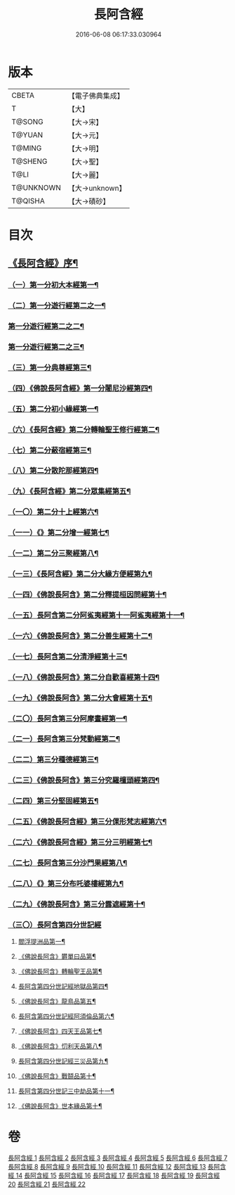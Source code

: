 #+TITLE: 長阿含經 
#+DATE: 2016-06-08 06:17:33.030964

* 版本
 |     CBETA|【電子佛典集成】|
 |         T|【大】     |
 |    T@SONG|【大→宋】   |
 |    T@YUAN|【大→元】   |
 |    T@MING|【大→明】   |
 |   T@SHENG|【大→聖】   |
 |      T@LI|【大→麗】   |
 | T@UNKNOWN|【大→unknown】|
 |   T@QISHA|【大→磧砂】  |

* 目次
** [[file:KR6a0001_001.txt::001-0001a2][《長阿含經》序¶]]
*** [[file:KR6a0001_001.txt::001-0001b12][（一）第一分初大本經第一¶]]
*** [[file:KR6a0001_002.txt::002-0011a7][（二）第一分遊行經第二之一¶]]
*** [[file:KR6a0001_003.txt::003-0016b17][第一分遊行經第二之二¶]]
*** [[file:KR6a0001_004.txt::004-0023c7][第一分遊行經第二之三¶]]
*** [[file:KR6a0001_005.txt::005-0030b10][（三）第一分典尊經第三¶]]
*** [[file:KR6a0001_005.txt::005-0034b5][（四）《佛說長阿含經》第一分闍尼沙經第四¶]]
*** [[file:KR6a0001_006.txt::006-0036b28][（五）第二分初小緣經第一¶]]
*** [[file:KR6a0001_006.txt::006-0039a22][（六）《長阿含經》第二分轉輪聖王修行經第二¶]]
*** [[file:KR6a0001_007.txt::007-0042b24][（七）第二分蔽宿經第三¶]]
*** [[file:KR6a0001_008.txt::008-0047a17][（八）第二分散陀那經第四¶]]
*** [[file:KR6a0001_008.txt::008-0049b27][（九）《長阿含經》第二分眾集經第五¶]]
*** [[file:KR6a0001_009.txt::009-0052c17][（一〇）第二分十上經第六¶]]
*** [[file:KR6a0001_009.txt::009-0057b26][（一一）《》第二分增一經第七¶]]
*** [[file:KR6a0001_010.txt::010-0059b14][（一二）第二分三聚經第八¶]]
*** [[file:KR6a0001_010.txt::010-0060a29][（一三）《長阿含經》第二分大緣方便經第九¶]]
*** [[file:KR6a0001_010.txt::010-0062b29][（一四）《佛說長阿含》第二分釋提桓因問經第十¶]]
*** [[file:KR6a0001_011.txt::011-0066a9][（一五）長阿含第二分阿㝹夷經第十一阿㝹夷經第十一¶]]
*** [[file:KR6a0001_011.txt::011-0070a20][（一六）《佛說長阿含》第二分善生經第十二¶]]
*** [[file:KR6a0001_012.txt::012-0072c12][（一七）長阿含第二分清淨經第十三¶]]
*** [[file:KR6a0001_012.txt::012-0076b24][（一八）《佛說長阿含》第二分自歡喜經第十四¶]]
*** [[file:KR6a0001_012.txt::012-0079b2][（一九）《佛說長阿含》第二分大會經第十五¶]]
*** [[file:KR6a0001_013.txt::013-0082a6][（二〇）長阿含第三分阿摩晝經第一¶]]
*** [[file:KR6a0001_014.txt::014-0088b12][（二一）長阿含第三分梵動經第二¶]]
*** [[file:KR6a0001_015.txt::015-0094a18][（二二）第三分種德經第三¶]]
*** [[file:KR6a0001_015.txt::015-0096c17][（二三）《佛說長阿含》第三分究羅檀頭經第四¶]]
*** [[file:KR6a0001_016.txt::016-0101b14][（二四）第三分堅固經第五¶]]
*** [[file:KR6a0001_016.txt::016-0102c25][（二五）《佛說長阿含經》第三分倮形梵志經第六¶]]
*** [[file:KR6a0001_016.txt::016-0104c17][（二六）《佛說長阿含經》第三分三明經第七¶]]
*** [[file:KR6a0001_017.txt::017-0107a20][（二七）長阿含第三分沙門果經第八¶]]
*** [[file:KR6a0001_017.txt::017-0109c23][（二八）《》第三分布吒婆樓經第九¶]]
*** [[file:KR6a0001_017.txt::017-0112c21][（二九）《佛說長阿含》第三分露遮經第十¶]]
*** [[file:KR6a0001_018.txt::018-0114b6][（三〇）長阿含第四分世記經]]
**** [[file:KR6a0001_018.txt::018-0114b7][閻浮提洲品第一¶]]
**** [[file:KR6a0001_018.txt::018-0117c14][《佛說長阿含》欝單曰品第¶]]
**** [[file:KR6a0001_018.txt::018-0119b25][《佛說長阿含》轉輪聖王品第¶]]
**** [[file:KR6a0001_019.txt::019-0121b28][長阿含第四分世記經地獄品第四¶]]
**** [[file:KR6a0001_019.txt::019-0127a28][《佛說長阿含》龍鳥品第五¶]]
**** [[file:KR6a0001_020.txt::020-0129b2][長阿含第四分世記經阿須倫品第六¶]]
**** [[file:KR6a0001_020.txt::020-0130b2][《佛說長阿含》四天王品第七¶]]
**** [[file:KR6a0001_020.txt::020-0131a4][《佛說長阿含》忉利天品第八¶]]
**** [[file:KR6a0001_021.txt::021-0137b2][長阿含第四分世記經三災品第九¶]]
**** [[file:KR6a0001_021.txt::021-0141a22][《佛說長阿含》戰鬪品第十¶]]
**** [[file:KR6a0001_022.txt::022-0144a18][長阿含第四分世記三中劫品第十一¶]]
**** [[file:KR6a0001_022.txt::022-0145a5][《佛說長阿含》世本緣品第十¶]]

* 卷
[[file:KR6a0001_001.txt][長阿含經 1]]
[[file:KR6a0001_002.txt][長阿含經 2]]
[[file:KR6a0001_003.txt][長阿含經 3]]
[[file:KR6a0001_004.txt][長阿含經 4]]
[[file:KR6a0001_005.txt][長阿含經 5]]
[[file:KR6a0001_006.txt][長阿含經 6]]
[[file:KR6a0001_007.txt][長阿含經 7]]
[[file:KR6a0001_008.txt][長阿含經 8]]
[[file:KR6a0001_009.txt][長阿含經 9]]
[[file:KR6a0001_010.txt][長阿含經 10]]
[[file:KR6a0001_011.txt][長阿含經 11]]
[[file:KR6a0001_012.txt][長阿含經 12]]
[[file:KR6a0001_013.txt][長阿含經 13]]
[[file:KR6a0001_014.txt][長阿含經 14]]
[[file:KR6a0001_015.txt][長阿含經 15]]
[[file:KR6a0001_016.txt][長阿含經 16]]
[[file:KR6a0001_017.txt][長阿含經 17]]
[[file:KR6a0001_018.txt][長阿含經 18]]
[[file:KR6a0001_019.txt][長阿含經 19]]
[[file:KR6a0001_020.txt][長阿含經 20]]
[[file:KR6a0001_021.txt][長阿含經 21]]
[[file:KR6a0001_022.txt][長阿含經 22]]

